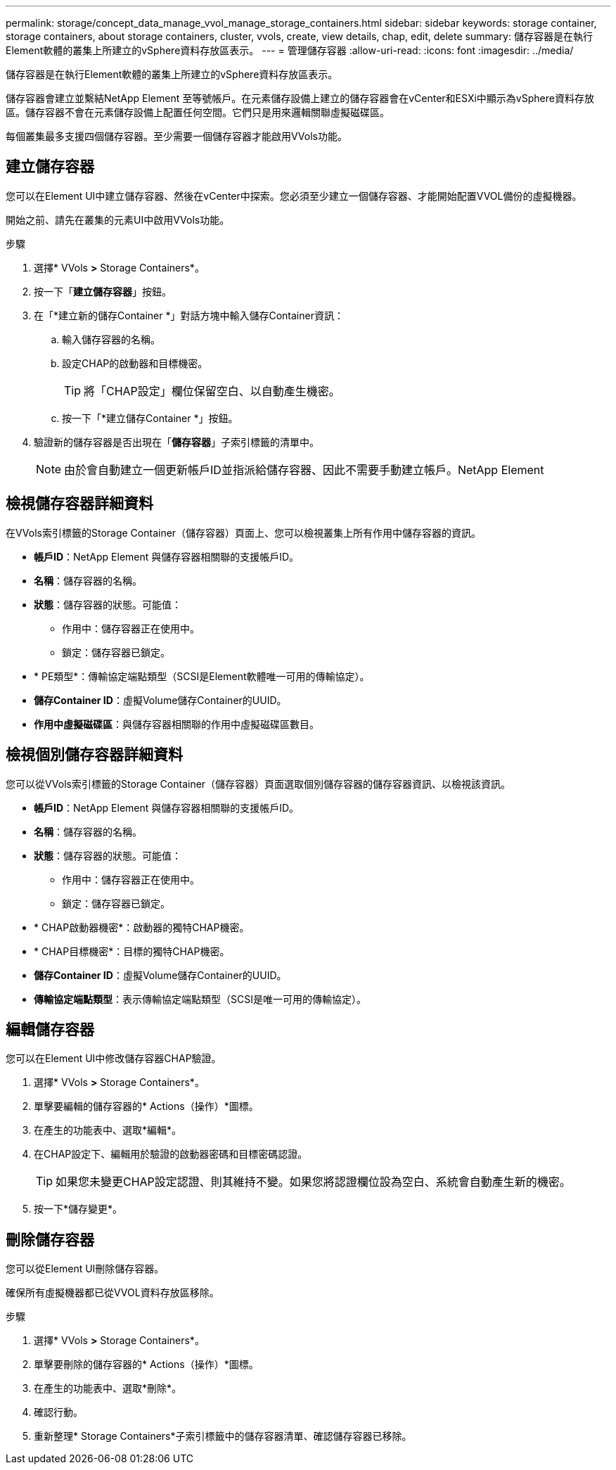 ---
permalink: storage/concept_data_manage_vvol_manage_storage_containers.html 
sidebar: sidebar 
keywords: storage container, storage containers, about storage containers, cluster, vvols, create, view details, chap, edit, delete 
summary: 儲存容器是在執行Element軟體的叢集上所建立的vSphere資料存放區表示。 
---
= 管理儲存容器
:allow-uri-read: 
:icons: font
:imagesdir: ../media/


[role="lead"]
儲存容器是在執行Element軟體的叢集上所建立的vSphere資料存放區表示。

儲存容器會建立並繫結NetApp Element 至等號帳戶。在元素儲存設備上建立的儲存容器會在vCenter和ESXi中顯示為vSphere資料存放區。儲存容器不會在元素儲存設備上配置任何空間。它們只是用來邏輯關聯虛擬磁碟區。

每個叢集最多支援四個儲存容器。至少需要一個儲存容器才能啟用VVols功能。



== 建立儲存容器

您可以在Element UI中建立儲存容器、然後在vCenter中探索。您必須至少建立一個儲存容器、才能開始配置VVOL備份的虛擬機器。

開始之前、請先在叢集的元素UI中啟用VVols功能。

.步驟
. 選擇* VVols *>* Storage Containers*。
. 按一下「*建立儲存容器*」按鈕。
. 在「*建立新的儲存Container *」對話方塊中輸入儲存Container資訊：
+
.. 輸入儲存容器的名稱。
.. 設定CHAP的啟動器和目標機密。
+

TIP: 將「CHAP設定」欄位保留空白、以自動產生機密。

.. 按一下「*建立儲存Container *」按鈕。


. 驗證新的儲存容器是否出現在「*儲存容器*」子索引標籤的清單中。
+

NOTE: 由於會自動建立一個更新帳戶ID並指派給儲存容器、因此不需要手動建立帳戶。NetApp Element





== 檢視儲存容器詳細資料

在VVols索引標籤的Storage Container（儲存容器）頁面上、您可以檢視叢集上所有作用中儲存容器的資訊。

* *帳戶ID*：NetApp Element 與儲存容器相關聯的支援帳戶ID。
* *名稱*：儲存容器的名稱。
* *狀態*：儲存容器的狀態。可能值：
+
** 作用中：儲存容器正在使用中。
** 鎖定：儲存容器已鎖定。


* * PE類型*：傳輸協定端點類型（SCSI是Element軟體唯一可用的傳輸協定）。
* *儲存Container ID*：虛擬Volume儲存Container的UUID。
* *作用中虛擬磁碟區*：與儲存容器相關聯的作用中虛擬磁碟區數目。




== 檢視個別儲存容器詳細資料

您可以從VVols索引標籤的Storage Container（儲存容器）頁面選取個別儲存容器的儲存容器資訊、以檢視該資訊。

* *帳戶ID*：NetApp Element 與儲存容器相關聯的支援帳戶ID。
* *名稱*：儲存容器的名稱。
* *狀態*：儲存容器的狀態。可能值：
+
** 作用中：儲存容器正在使用中。
** 鎖定：儲存容器已鎖定。


* * CHAP啟動器機密*：啟動器的獨特CHAP機密。
* * CHAP目標機密*：目標的獨特CHAP機密。
* *儲存Container ID*：虛擬Volume儲存Container的UUID。
* *傳輸協定端點類型*：表示傳輸協定端點類型（SCSI是唯一可用的傳輸協定）。




== 編輯儲存容器

您可以在Element UI中修改儲存容器CHAP驗證。

. 選擇* VVols *>* Storage Containers*。
. 單擊要編輯的儲存容器的* Actions（操作）*圖標。
. 在產生的功能表中、選取*編輯*。
. 在CHAP設定下、編輯用於驗證的啟動器密碼和目標密碼認證。
+

TIP: 如果您未變更CHAP設定認證、則其維持不變。如果您將認證欄位設為空白、系統會自動產生新的機密。

. 按一下*儲存變更*。




== 刪除儲存容器

您可以從Element UI刪除儲存容器。

確保所有虛擬機器都已從VVOL資料存放區移除。

.步驟
. 選擇* VVols *>* Storage Containers*。
. 單擊要刪除的儲存容器的* Actions（操作）*圖標。
. 在產生的功能表中、選取*刪除*。
. 確認行動。
. 重新整理* Storage Containers*子索引標籤中的儲存容器清單、確認儲存容器已移除。

